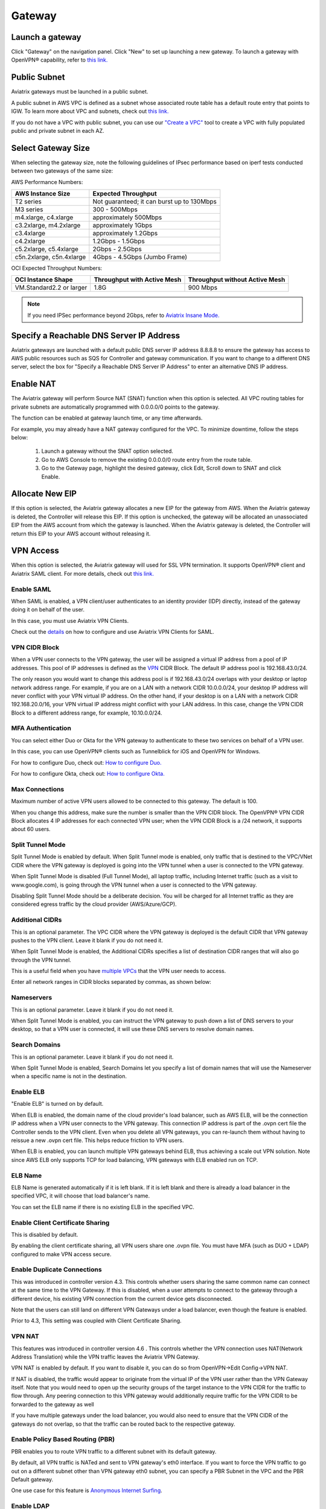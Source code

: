 ﻿.. meta::
   :description: launch a gateway and edit it
   :keywords: security policies, Aviatrix, AWS VPC, stateful firewall, UCX, controller, gateway

#######
Gateway
#######

.. raw:: html

   <style>
    /* override table no-wrap */
   .wy-table-responsive table td, .wy-table-responsive table th {
       white-space: normal !important;
   }
   </style>

Launch a gateway
-----------------

Click "Gateway" on the navigation panel. Click "New" to set up launching a new gateway. To launch a gateway with OpenVPN® capability, refer to `this link. <http://docs.aviatrix.com/HowTos/uservpn.html>`__

Public Subnet
--------------

Aviatrix gateways must be launched in a public subnet.

A public subnet in AWS VPC is defined as
a subnet whose associated route table has a default route entry that points to IGW. To learn
more about VPC and subnets, check out `this link. <https://docs.aws.amazon.com/AmazonVPC/latest/UserGuide/VPC_Subnets.html>`_

If you do not have a VPC with public subnet, you can use our `"Create a VPC" <https://docs.aviatrix.com/HowTos/create_vpc.html>`_ tool to create a VPC with fully populated public and private subnet in each AZ.

Select Gateway Size
-------------------

When selecting the gateway size, note the following guidelines of IPsec performance
based on iperf tests conducted between two gateways of the same size:

AWS Performance Numbers: 

+----------------------------+-------------------------------------------------+
| AWS Instance Size          | Expected Throughput                             |
+============================+=================================================+
| T2 series                  | Not guaranteed; it can burst up to 130Mbps      |
+----------------------------+-------------------------------------------------+
| M3 series                  | 300 - 500Mbps                                   |
+----------------------------+-------------------------------------------------+
| m4.xlarge, c4.xlarge       | approximately 500Mbps                           |
+----------------------------+-------------------------------------------------+
| c3.2xlarge, m4.2xlarge     | approximately 1Gbps                             |
+----------------------------+-------------------------------------------------+
| c3.4xlarge                 | approximately 1.2Gbps                           |
+----------------------------+-------------------------------------------------+
| c4.2xlarge                 | 1.2Gbps - 1.5Gbps                               |
+----------------------------+-------------------------------------------------+
| c5.2xlarge, c5.4xlarge     | 2Gbps - 2.5Gbps                                 |
+----------------------------+-------------------------------------------------+
| c5n.2xlarge, c5n.4xlarge   | 4Gbps - 4.5Gbps (Jumbo Frame)                   |
+----------------------------+-------------------------------------------------+

OCI Expected Throughput Numbers: 

+----------------------------+--------------------------------------+------------------------------------------+
| OCI Instance Shape         |  Throughput with Active Mesh         |  Throughput without Active Mesh          |
+============================+======================================+==========================================+
| VM.Standard2.2 or larger   |  1.8G                                |  900 Mbps                                |
+----------------------------+--------------------------------------+------------------------------------------+

.. note::

   If you need IPSec performance beyond 2Gbps, refer to `Aviatrix Insane Mode. <https://docs.aviatrix.com/HowTos/insane_mode.html>`_

Specify a Reachable DNS Server IP Address
------------------------------------------

Aviatrix gateways are launched with a default public DNS server IP address 8.8.8.8 to
ensure the gateway has access to AWS public resources such as SQS for Controller and gateway communication.
If you want to change to a different DNS server, select the box for "Specify a Reachable DNS Server IP Address"
to enter an alternative DNS IP address.

Enable NAT
-------------

The Aviatrix gateway will perform Source NAT (SNAT) function when this option is selected. All VPC routing tables for
private subnets are automatically programmed with 0.0.0.0/0 points to the gateway.

The function can be enabled at gateway launch time, or any time afterwards.

For example, you may already have a NAT gateway configured for the VPC. To minimize downtime, follow the steps below:

 1. Launch a gateway without the SNAT option selected.
 #. Go to AWS Console to remove the existing 0.0.0.0/0 route entry from the route table.
 #. Go to the Gateway page, highlight the desired gateway, click Edit, Scroll down to SNAT and click Enable.

Allocate New EIP
-----------------

If this option is selected, the Aviatrix gateway allocates a new EIP for the gateway from AWS. When the Aviatrix gateway is deleted, the
Controller will release this EIP. If this option is unchecked, the gateway will be allocated an unassociated EIP from the AWS account from which the gateway is launched.
When the Aviatrix gateway is deleted, the Controller will return this EIP to your AWS account without releasing it.

VPN Access
-------------

When this option is selected, the Aviatrix gateway will used for SSL VPN termination. It supports OpenVPN® client and Aviatrix SAML client. For more details, check out `this link. <http://docs.aviatrix.com/HowTos/openvpn_features.html>`_

Enable SAML
===================

When SAML is enabled, a VPN client/user authenticates to an identity provider
(IDP) directly, instead of the gateway doing it on behalf of the user.

In this case, you must use Aviatrix VPN Clients.

Check out the `details <http://docs.aviatrix.com/HowTos/VPN_SAML.html>`_  on how to configure and use Aviatrix VPN Clients for SAML.

VPN CIDR Block
===============

When a VPN user connects to the VPN gateway, the user will be assigned a virtual IP address from a pool of IP addresses.
This pool of IP addresses is defined as the `VPN <https://www.aviatrix.com/learning/glossary/cidr.php>`_ CIDR Block.
The default IP address pool is 192.168.43.0/24.


The only reason you would want to change this address pool is if 192.168.43.0/24 overlaps with your desktop or laptop network address range.
For example, if you are on a LAN with a network CIDR 10.0.0.0/24, your desktop IP address will never conflict
with your VPN virtual IP address. On the other hand, if your desktop is on a LAN with a network CIDR 192.168.20.0/16,
your VPN virtual IP address might conflict with your LAN address. In this case, change the VPN CIDR Block to a different address range,
for example, 10.10.0.0/24.

MFA Authentication
=====================

You can select either Duo or Okta for the VPN gateway to authenticate to these two services on behalf of a VPN user.

In this case, you can use OpenVPN® clients such as Tunnelblick for iOS and OpenVPN for Windows.

For how to configure Duo, check out: `How to configure Duo. <http://docs.aviatrix.com/HowTos/duo_auth.html>`_

For how to configure Okta, check out: `How to configure Okta. <http://docs.aviatrix.com/HowTos/HowTo_Setup_Okta_for_Aviatrix.html>`_


Max Connections
=================

Maximum number of active VPN users allowed to be connected to this gateway. The default is 100.

When you change this address, make sure the number is smaller than the VPN CIDR block.
The OpenVPN® VPN CIDR Block allocates 4 IP addresses for each connected VPN user;
when the VPN CIDR Block is a /24 network, it supports about 60 users.

Split Tunnel Mode
==================

Split Tunnel Mode is enabled by default. When Split Tunnel mode is enabled, only
traffic that is destined to the VPC/VNet CIDR where the VPN gateway is
deployed is going into the VPN tunnel when a user is
connected to the VPN gateway.

When Split Tunnel Mode is disabled (Full Tunnel Mode), all laptop traffic,
including Internet traffic (such as a visit to www.google.com),
is going through the VPN tunnel when a user is connected to the VPN gateway.

Disabling Split Tunnel Mode should be a deliberate decision. You will be
charged for all Internet traffic as they are considered egress traffic by
the cloud provider (AWS/Azure/GCP).


Additional CIDRs
==================

This is an optional parameter. The VPC CIDR where the VPN gateway is
deployed is the default CIDR that VPN gateway pushes to the VPN client. Leave it blank if you do not need it.

When Split Tunnel Mode is enabled, the Additional CIDRs specifies a list of
destination CIDR ranges that will also go through the VPN tunnel.

This is a useful field when you have `multiple VPCs <http://docs.aviatrix.com/HowTos/Cloud_Networking_Ref_Des.html>`_ that the VPN user needs to access.

Enter all network ranges in CIDR blocks separated by commas, as shown below:

|additional_cidr|


Nameservers
=============

This is an optional parameter. Leave it blank if you do not need it.

When Split Tunnel Mode is enabled, you can instruct the VPN gateway to push down
a list of DNS servers to your desktop, so that a VPN user is connected, it will
use these DNS servers to resolve domain names.

Search Domains
=================

This is an optional parameter. Leave it blank if you do not need it.

When Split Tunnel Mode is enabled, Search Domains let you specify a list of domain names that will use the Nameserver when a specific name is not in the destination.

Enable ELB
============

"Enable ELB" is turned on by default.

When ELB is enabled, the domain name of the cloud provider's
load balancer, such as AWS ELB, will be the connection IP address when a
VPN user connects to the VPN gateway. This connection IP address is part of
the .ovpn cert file the Controller sends to the VPN client. Even when you
delete all VPN gateways, you can re-launch them without having to reissue a
new .ovpn cert file. This helps reduce friction to VPN users.

When ELB is enabled, you can launch multiple VPN gateways behind ELB, thus
achieving a scale out VPN solution. Note since AWS ELB only supports TCP for
load balancing, VPN gateways with ELB enabled run on TCP.

ELB Name
==========

ELB Name is generated automatically if it is left blank.
If it is left blank and there is already a load balancer in the specified VPC, it will choose that load balancer's name.

You can set the ELB name if there is no existing ELB in the specified VPC.

Enable Client Certificate Sharing
==================================

This is disabled by default.

By enabling the client certificate sharing, all VPN users share one .ovpn file. You must have MFA (such as DUO + LDAP) configured to make VPN access secure.


Enable Duplicate Connections
============================

This was introduced in controller version 4.3. This controls whether users sharing the same common name can connect at the same time to the VPN Gateway.
If this is disabled, when a user attempts to connect to the gateway through a different device, his existing VPN connection from the current device gets disconnected.

Note that the users can still land on different VPN Gateways under a load balancer, even though the feature is enabled.

Prior to 4.3, This setting was coupled with Client Certificate Sharing. 


VPN NAT
=======
This features was introduced in controller version 4.6 . This controls whether the VPN connection uses NAT(Network Address Translation) while the VPN traffic leaves the Aviatrix VPN Gateway.

VPN NAT is enabled by default. If you want to disable it, you can do so from OpenVPN->Edit Config->VPN NAT. 

If NAT is disabled, the traffic would appear to originate from the virtual IP of the VPN user rather than the VPN Gateway itself. Note that you would need to open up the security groups of the target instance to the VPN CIDR for the traffic to flow through. 
Any peering connection to this VPN gateway would additionally require traffic for the VPN CIDR to be forwarded to the gateway as well

If you have multiple gateways under the load balancer, you would also need to ensure that the VPN CIDR of the gateways do not overlap, so that the traffic can be routed back to the respective gateway.

Enable Policy Based Routing (PBR)
=====================================

PBR enables you to route VPN traffic to a different subnet with its default
gateway.

By default, all VPN traffic is NATed and sent to VPN gateway's eth0 interface.
If you want to force the VPN traffic to go out on a different subnet other than
VPN gateway eth0 subnet, you can specify a PBR Subnet in the VPC and the
PBR Default gateway.

One use case for this feature is `Anonymous Internet Surfing <http://docs.aviatrix.com/HowTos/Anonymous_Browsing.html>`_.

Enable LDAP
============

When LDAP authentication is enabled, the VPN gateway will act as a LDAP client
on behalf of the VPN user to authenticate the VPN user to the LDAP server.

Add/Edit Tags
---------------

The Aviatrix gateway is launched with a default tag name avx-gateway@private-ip-address-of-the-gateway. This option allows you to add additional AWS tags at gateway launch time that you
can use for automation scripts.

Designated Gateway
--------------------

If a gateway is launched with the **Designated Gateway** feature enabled, the Aviatrix Controller will insert an entry for each address space defined by RFC1918:

   * 10.0.0.0/8,
   * 192.168.0.0/16, and
   * 172.16.0.0/12

The target of each of these entries will point to the Aviatrix Gateway instance.

Once enabled, Transit VPC, Site2Cloud and Encrypted Peering connections will no longer add additional route entries to the route table if the destination range is within one of these RFC1918 ranges.  Instead, the Aviatrix Gateway will maintain the route table internally and will handle routing for these ranges.

.. note::
   The Designated Gateway feature is automatically enabled on spoke gateways created by the `Transit Network workflow <./transitvpc_workflow.html>`__.

Starting with `release 3.3 <./UCC_Release_Notes.html#r3-3-6-10-2018>`__, you can configure the CIDR range(s) inserted by the Aviatrix Controller when the Designated Gateway feature is enabled.  To do this, follow these steps:

#. Login to your Aviatrix Controller
#. Go to the **Gateway** page
#. Select the designated gateway to modify from the list and click **Edit**

   .. note::
      You must enable the Designated Gateway feature at gateway creation time

#. Scroll down to the section labeled **Edit Designated Gateway**
#. Enter the list of CIDR range(s) (separate multiple values with a comma) in the **Additional CIDRs** field
#. Click **Save**

|edit-designated-gateway|

Once complete, your route table(s) will be updated with the CIDR range(s) provided.

Security Policy
--------------------

Starting Release 3.0, gateway security policy page has been moved Security -> Stateful Firewall. Check out `this guide. <http://docs.aviatrix.com/HowTos/tag_firewall.html>`_


High Availability
------------------------------

There are 3 types of high availability on Aviatrix: "Gateway for High Availability", "Gateway for High Availability Peering" and Single AZ HA.

Gateway for High Availability
------------------------------------------

::

  This feature has been deprecated. It is listed here for backward compatibility reasons.

When this option is selected, a backup gateway instance will be deployed in a different AZ if available.
This backup gateway keeps its configuration in sync with the primary
gateway, but the configuration does not take effect until the primary gateway
fails over to the backup gateway.

::

  When using Terraform, this option is described by parameter "ha_subnet" by resource gateway.

Gateway for High Availability Peering
--------------------------------------

When this option is selected, a backup gateway instance will be deployed in a different AZ if available.

If you have built `Aviatrix Encrypted Peering <http://docs.aviatrix.com/HowTos/peering.html>`_ and need HA function for tunnel down fail over, you can select this option. This backup gateway keeps backup VPN tunnels up, ready for fail over.

If you use Aviatrix gateway for `Egress Control function <http://docs.aviatrix.com/HowTos/FQDN_Whitelists_Ref_Design.html>`_ and need HA function, you should select this option. This option will try to load balance the traffic from different route tables to primary and backup gateways.

If you consider to deploy `Aviatrix Transit Network <http://docs.aviatrix.com/HowTos/transitvpc_workflow.html>`_, high availability is built into the workflow, you do not need to come to this page.

::

  When using Terraform, this option is described by parameter "peering_ha_subnet" by resource gateway.

Gateway Single AZ HA
---------------------

When enabled, the Controller monitors the health of the gateway and restart the
gateway if it becomes unreachable. No secondary gateway is launched in this case.

::

  When using Terraform, this option is described by parameter "single_az_ha" by resource gateway.

Gateway Resize
---------------

You can change Gateway Size if needed to change gateway throughput. The gateway will restart with a different instance size.

To configure, click Gateway on the left navigation panel, select the desired gateway, click Edit. Scroll down to "Gateway Resize" and in the drop down menu,
select the new gateway instance size. Click "Change". The gateway instance will be stopped and restarted again with the new instance size.

Source NAT
------------

You can enable and disable NAT function after a gateway is launched.
NAT function enables instances on private subnet to access the Internet.
When NAT is enabled, all route tables for private subnets in the VPC
are programmed with a route entry that points the gateway as the
target for route entry 0.0.0.0/0.

Three modes of Source NAT are supported:

1. Single IP
==============

When "Single IP" is selected, the gateway's primary IP address is used as source address for source NAT function. This is the simplest and default mode when you enable NAT at gateway launch time.

2. Multiple IPs
=================
When "Multiple IPs" is selected, the gateway translates the source address to the pool of the multiple IPs in a round robin fashion. The multiple IPs are the secondary IP addresses of the gateway that you need to `setup <https://docs.aviatrix.com/HowTos/gateway.html#edit-secondary-ips>`_ first.

3. Customized SNAT
====================

When "Customized SNAT" is selected, the gateway can translate source IP address ranges to different SNAT address and ports, as shown below. Check out `this link <https://docs.aviatrix.com/Solutions/egress_nat_pool.html#step-4-configure-snat>`_ for an example configuration.

|SNAT-customize|

===========================      =======================
**Field**                        Value
===========================      =======================
Src CIDR                         This is a qualifier condition that specifies a source IP address range where the rule applies. When left blank, this field is not used.
Src Port                         This is a qualifier condition that specifies a source port that the rule applies. When left blank, this field is not used.
Dst CIDR                         This is a qualifier condition that specifies a destination IP address range where the rule applies. When left blank, this field is not used.
Dst Port                         This is a qualifier condition that specifies a destination port where the rule applies. When left blank, this field is not used.
Protocol                         This is a qualifier condition that specifies a destination port protocol where the rule applies. When left blank, this field is not used.
Interface                        This is a qualifier condition that specifies output interface where the rule applies. When left blank, this field is not used.
Mark                             This is a qualifier condition that specifies a tag or mark of a TCP session where the rule applies. When left blank, this field is not used.
SNAT IPs                         This is a rule field that specifies the changed source IP address when all specified qualifier conditions meet. When left blank, this field is not used. One of the rule fields must be specified for this rule to take effect.
SNAT Port                         This is a rule field that specifies the changed source port when all specified qualifier conditions meet.. When left blank, this field is not used. One of the rule fields must be specified for this rule to take effect.
===========================      =======================

Destination NAT
----------------

Destination NAT (DNAT) allow you to change the destination to a virtual address range.

There are multiple optional parameters you can configure to meet your requirement. Follow `this example <https://docs.aviatrix.com/Solutions/egress_nat_pool.html#step-3-mark-and-map-destination-port>`_ to see how DNAT can be used, as shown below:

|dnat-port-mapping|

===========================      =======================
**Field**                        Value
===========================      =======================
Source CIDR                      This is a qualifier condition that specifies a source IP address range where the rule applies. When left blank, this field is not used.
Source Port                      This is a qualifier condition that specifies a source port that the rule applies. When left blank, this field is not used.
Destination CIDR                 This is a qualifier condition that specifies a destination IP address range where the rule applies. When left blank, this field is not used.
Destination Port                 This is a qualifier condition that specifies a destination port where the rule applies. When left blank, this field is not used.
Protocol                         This is a qualifier condition that specifies a destination port protocol where the rule applies. When left blank, this field is not used.
Interface                        This is a qualifier condition that specifies output interface where the rule applies. When left blank, this field is not used.
Mark                             This is a rule field that specifies a tag or mark of a TCP session when all qualifier conditions meet. When left blank, this field is not used.
DNAT IPs                         This is a rule field that specifies the translated destination IP address when all specified qualifier conditions meet. When left blank, this field is not used. One of the rule field must be specified for this rule to take effect.
DNAT Port                         This is a rule field that specifies the translated destination port when all specified qualifier conditions meet. When left blank, this field is not used. One of the rule field must be specified for this rule to take effect.
===========================      =======================

Network Mapping
-----------------

Networking mapping is a destination address translation scheme where the destination address range is one to one mapped to
a virtual address range. A configuration example can be shown below, where "Real Destination CIDR" 10.10.10.0/24 is mapped to
"Virtual Destination CIDR" 100.100.10.0/24.

|network_mapping|

Monitor Gateway Subnet
-----------------------

This feature allows you to enforce that no unauthorized EC2 instances are being launched on the
gateway subnet. Since an Aviatrix gateway must be launched on a public subnet, if you have policies that no
EC2 instances can be launched on public subnets, this feature addresses that concern.

When it is enabled, the Controller periodically monitors the selected subnet where
gateway is launched from. If it detects EC2 instances being launched, the Controller sends an alert email
to admin and immediately stops the instance(s).

You can exclude certain instances by entering instance IDs separated by commas.

To configure:

#. Go to **Gateway** page
#. Highlight a gateway, click **Edit**.
#. Scroll down to **Monitor Gateway Subnet**.
#. Click **Enable** and then optionally enter excluding instance ID(s). Click **OK** when finished.

Click **Disable** to remove all excluding instance ID(s).

Gateway State
--------------
Gateway state is dictated by the following factors.

-  State of the gateway as reported by the cloud provider.
-  Connectivity between Controller and gateway over HTTPS (TCP port 443).
-  Status of critical services running on the gateway.

An Aviatrix Gateway could be in any of the following states over its lifetime.

**WAITING**: This is the initial state of a gateway immediately after the launch. The gateway will transition to **UP** state when the controller starts receiving keepalive messages from the newly launched gateway.

**UP**: The gateway is fully functional. All critical services running on the gateway are up and the gateway and the controller are able to exchange messages with each other.

**DOWN**: A gateway can be down under the following circumstances.

-  The Gateway and the controller could not communicate with each other over HTTPS(443).
-  The Gateway instance (VM) is not in running state.
-  Critical services are down on the gateway.

**CHECK**: The Controller did not receive expected number of keepalive messages from the gateway during a health check. This is usually caused by the controller security group port 443 not being open to the gateway's EIP.

**UPGRADE-FAIL**: The gateway could not be upgraded due to some failure encountered during the upgrade process. To upgrade the gateway again, go to the section "FORCE UPGRADE" which can be found here.

::

  Troubleshoot -> Diagnostics -> Gateway



**CONFIG-FAIL**: Gateway could not process a configuration command from the controller successfully. Please contact support@aviatrix.com for assistance.

If a gateway is not in **UP** state, please perform the following steps.

-  Examine the security policy of the Aviatrix Controller instance and make sure TCP port 443 is opened to traffic originating from gateway public IP address.
-  Examine the security policy of the gateway and make sure that TCP port 443 is opened to traffic originating from controller public IP address. This rule is inserted by the Aviatrix controller during gateway creation. Please restore it if  was removed for some reason.
-  Make sure network ACLs or other firewall rules are not configured to block traffic between controller and gateway over TCP port 443.


Gateway keepalives
------------------
As mentioned in the previous section, gateway sends periodic keepalive messages to the Controller. The following templates can be used to control how frequently
gateways send keepalives and how often the Controller processes these message, which in turn will determine how quickly the Controller can detect gateway state changes.

===========================      =======================   =============================
**Template name**                Gateway sends keepalive   Controller runs health checks
===========================      =======================   =============================
Fast                             every 3 seconds           every 7 seconds
Medium                           every 12 seconds          every 1 minute
Slow                             every 1 minute            every 5 minute
===========================      =======================   =============================


Medium is the default configuration.

A gateway is considered to be in **UP** state if controller receives at least 2 (out of a possible 5) messages from that gateway between two consecutive health checks.

For example, with medium setting, gateway down detection time, on average, is 1 minute.

The keepalive template is a global configuration on the Controller for all gateways. To change the keep alive template, go to

::

  Settings -> Advanced -> Keepalive.

In the drop down menu, select the desired template.

Edit Secondary IPs
-------------------

This feature allows you to add `secondary IP addresses <https://docs.aws.amazon.com/AWSEC2/latest/UserGuide/MultipleIP.html>`_ to the gateway instance. The format to enter the field is, for example,

::

  172.32.0.20 (for single secondary IP address)
  172.32.0.20-172.32.0.22 (for a multiple consecutive secondary IP addresses)

The main use case for this feature is to enable you to configure source NAT function that maps to multiple IP addresses, instead of a single one. When used for this purpose,
you need to go to AWS console to first allocate an `EIP <https://docs.aws.amazon.com/AmazonVPC/latest/UserGuide/vpc-eips.html>`_, then `associate each secondary IP with an
EIP <https://docs.aws.amazon.com/AWSEC2/latest/UserGuide/elastic-ip-addresses-eip.html#using-instance-addressing-eips-associating>`_ to complete the function.

This feature is currently available for AWS.

Use VPC/VNet DNS Server
------------------------

When enabled, this feature removes the default DNS server for the Aviatrix gateway and instructs the gateway to use the VPC DNS server configured in VPC DHCP option.

When disabled, the Aviatrix gateway will revert to use its built-in (default) DNS server.

Here is one example use case to enable this feature:

If you enable `Logging <https://docs.aviatrix.com/HowTos/AviatrixLogging.html>`_ on the
Aviatrix Controller, all Aviatrix gateways forward their log information to the
configured log server. But if the log server is deployed on-prem with a private DNS name,
the Aviatrix gateway's default DNS server cannot resolve
the domain name of the private log server. By enabling the VPC DNS server, the gateway will start
to use the VPC DNS server which should resolve the private DNS name of the log server.

.. note::

  When enabling this feature, we check to make sure the gateway can indeed
  reach the VPC/VNet DNS server; if not, this command will return an error.

`A caveat is noted <https://docs.aviatrix.com/HowTos/transitvpc_faq.html#how-does-spoke-gateway-and-vpc-private-dns-work-together>`_ when this feature is applied to a Transit Network.

Insane Mode Encryption
------------------------

When this option is selected, the Aviatrix Controller will look for a spare /26 subnet segment to create a new public 
subnet "-insane" 
and launch the gateway on this subnet. The instance sizes that support Insane Mode are c5 series and m5 series.

Insane Mode encryption is an Aviatrix technology that enables 10Gbps and higher IPSEC performance between two single Aviatrix gateway instances or between a single Aviatrix gateway instance and on-prem Aviatrix appliance.

For more info, read `this document <https://docs.aviatrix.com/HowTos/insane_mode.html>`_ to learn all about Aviatrix Insane Mode
for high performance Transit Network.

Encrypt EBS Volume
---------------------

This feature only applies to AWS gateway. When enabled, the gateway EBS volume is encrypted. To configure, go to Gateway page, select the gateway, click Edit. Scroll down to Encrypt Volume, click Encrypt. Note the encrypting  action takes up to 15 minutes. `more detail <https://docs.aviatrix.com/HowTos/encrypt_ebs_volume.html>`_

Customize Spoke VPC Routes
------------------------------

This feature allows you to customize Spoke VPC route table entry by specifying a list of comma separated CIDRs. When a CIDR is inserted in this field, automatic route propagation to the Spoke(s) VPC will be disabled, overriding  propagated CIDRs from other spokes, transit gateways and on-prem network. One use case of this feature is for a Spoke VPC that is customer facing and your customer is propagating routes that may conflict with your on-prem routes.

When this is enabled on an Aviatrix Transit Gateway, all Spoke VPCs route tables are customized.

When it is enabled on an Spoke gateway, only that gateway VPC route table is applied. This feature does not apply to AWS Transit Gateway (TGW)  attached Spoke VPCs.

To disable this feature, empty the field and click Save. The on-prem learned routes will be propagated in to the Spoke VPC routes.

Filter Routes to Spoke VPC
------------------------------

This feature allows you to filter on-prem network CIDRs to Spoke VPC route table entry. The unwanted list of CIDRs should be entered as input. This list of
CIDRs should be comma separated. One use case of this feature is for a Spoke VPC that is customer facing and you do not wish your customer to access all your on-prem network CIDRs.

The list of the filtered out CIDRs can be a super set of on-prem learned routes. For example, if the on-prem learned routes are 100.10.0.0/24 and 100.10.1.0/24,
you can enter 100.10.0.0/16 to filter out both routes.

If the filtered out CIDR is a subnet of on-prem learned CIDR, the filtered CIDR won't work.

When it is applied to the Aviatrix Transit Gateway, all attached Spoke VPCs will filter on the configured routes.

When it is applied to a specific Spoke VPC, only the Spoke VPC route table is affected. This feature does not apply to AWS Transit Gateway (TGW) attached Spoke VPCs.

Filter Advertised Spoke VPC CIDRs
--------------------------------------

This route policy enables you to selectively exclude some VPC CIDRs from being advertised to on-prem.

One use case is if you have Spoke VPCs that have multiple CIDR blocks, among which some of them are overlapping. If
you attach these Spoke VPCs, the Aviatrix Controller will reject them as there are overlapping CIDRs. By excluding the
overlapping CIDRs, you will be able to attach the Spoke VPCs.

When this policy is applied to an Aviatrix Transit Gateway, the list is an "Exclude list" meaning the CIDRs in the input fields will be exclude.

When this policy is applied to an Aviatrix Spoke gateway, the list is an "Include list" meaning only the CIDRs in the input fields are advertised to on-prem. In Release 4.7 and later, the "Include list" can be network ranges that are outside of the Spoke VPC CIDR.

Transit Peers As Backup to Onprem
-----------------------------------

When this feature is enabled on a Transit Gateway, every one of its remote Transit Peers does not advertise to its on-prem network all the Spoke VPCs and on-prem routes learned by this Transit Gateway, except when the link to the on-prem
goes down at which point one of the remote Transit Peers starts to advertise to its on-prem network all the Spoke VPCs
and on-prem routes learned by this Transit Gateway.

One use case is a connected multi site on-prem network, where each site is connected to the cloud via
Aviatrix Transit Gateways and the Transit Gateways are full mesh connected. In such case, each Transit Gateway
learns all Spoke VPCs and on-prem network CIDRs. Without enabling this feature, route conflicts happen for the on-prem network. With this feature enabled, there is no route conflict to on-prem and any Spoke VPC has a redundant route to on-prem.

IPv6
------

IPv6 can be enabled on an Aviatrix gateway deployed in AWS. One use case is to use IPv6 to resolve overlapping VPC CIDRs when doing encrypted peering. This use case requires both the VPC and EC2 instances have IPv6 enabled. 

When this option is enabled, Controller automatically enables IPv6 on the VPC CIDR and the subnet where the gateway is launched. It is your responsibility to enable IPv6 on any other subnets and instances. Use `Migrating to IPv6 <https://docs.aws.amazon.com/vpc/latest/userguide/vpc-migrate-ipv6.html>`_ if you need help. 

When building an encrypted tunnel between two identical VPC CIDRs to for networking between the instances in each VPC, the Controller uses the gateway's IPv4 EIP as tunnel end point. 


ActiveMesh Mode
----------------

ActiveMesh is in Beta state. Do not deploy it in a production environment. 

When an Aviatrix Transit Gateway has ActiveMesh mode enabled, both primary and backup gateway forward packets in ECMP and active/active state.


OpenVPN is a registered trademark of OpenVPN Inc.

.. |edit-designated-gateway| image:: gateway_media/edit-designated-gateway.png
   :scale: 50%

.. |SNAT-customize| image:: gateway_media/SNAT-customize.png
   :scale: 30%

.. |dnat-port-mapping| image:: gateway_media/dnat-port-mapping.png
   :scale: 30%

.. |additional_cidr| image:: gateway_media/additional_cidr.png
   :scale: 30%

.. |network_mapping| image:: gateway_media/network_mapping.png
   :scale: 30%

.. disqus::
